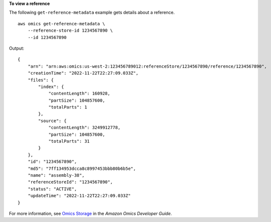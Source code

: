 **To view a reference**

The following ``get-reference-metadata`` example gets details about a reference. ::

    aws omics get-reference-metadata \
        --reference-store-id 1234567890 \
        --id 1234567890

Output::

    {
        "arn": "arn:aws:omics:us-west-2:123456789012:referenceStore/1234567890/reference/1234567890",
        "creationTime": "2022-11-22T22:27:09.033Z",
        "files": {
            "index": {
                "contentLength": 160928,
                "partSize": 104857600,
                "totalParts": 1
            },
            "source": {
                "contentLength": 3249912778,
                "partSize": 104857600,
                "totalParts": 31
            }
        },
        "id": "1234567890",
        "md5": "7ff134953dcca8c8997453bbb80b6b5e",
        "name": "assembly-38",
        "referenceStoreId": "1234567890",
        "status": "ACTIVE",
        "updateTime": "2022-11-22T22:27:09.033Z"
    }

For more information, see `Omics Storage <https://docs.aws.amazon.com/omics/latest/dev/sequence-stores.html>`__ in the *Amazon Omics Developer Guide*.
